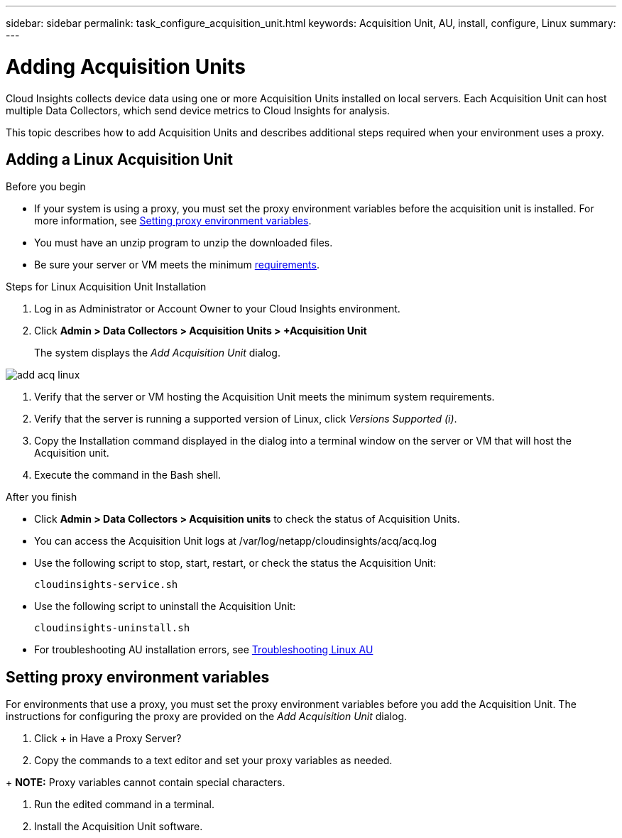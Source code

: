 ---
sidebar: sidebar
permalink: task_configure_acquisition_unit.html
keywords:  Acquisition Unit, AU, install, configure, Linux
summary: 
---

= Adding Acquisition Units

:toc: macro
:hardbreaks:
:toclevels: 1
:nofooter:
:icons: font
:linkattrs:
:imagesdir: ./media/

[.lead]

Cloud Insights collects device data using one or more Acquisition Units installed on local servers. Each Acquisition Unit can host multiple Data Collectors, which send device metrics to Cloud Insights for analysis. 

This topic describes how to add Acquisition Units and describes additional steps required when your environment uses a proxy. 

== Adding a Linux Acquisition Unit

.Before you begin

* If your system is using a proxy, you must set the proxy environment variables before the acquisition unit is installed. For more information, see <<Setting proxy environment variables>>.
* You must have an unzip program to unzip the downloaded files.
* Be sure your server or VM meets the minimum link:concept_acquisition_unit_requirements.html[requirements].

.Steps for Linux Acquisition Unit Installation 

. Log in as Administrator or Account Owner to your Cloud Insights environment. 
. Click *Admin > Data Collectors > Acquisition Units > +Acquisition Unit* 
+
The system displays the _Add Acquisition Unit_ dialog.

image::add_acq_linux.png[]

. Verify that the server or VM hosting the Acquisition Unit meets the minimum system requirements. 
. Verify that the server is running a supported version of Linux, click _Versions Supported (i)_.
. Copy the Installation command displayed in the dialog into a terminal window on the server or VM that will host the Acquisition unit.  
. Execute the command in the Bash shell. 

.After you finish

* Click *Admin > Data Collectors > Acquisition units* to check the status of Acquisition Units. 
* You can access the Acquisition Unit logs at /var/log/netapp/cloudinsights/acq/acq.log
* Use the following script to stop, start, restart, or check the status the Acquisition Unit:
+
 cloudinsights-service.sh
 
* Use the following script to uninstall the Acquisition Unit:
+
 cloudinsights-uninstall.sh
 
* For troubleshooting AU installation errors, see link:task_troubleshooting_linux_acquisition_unit_problems.html[Troubleshooting Linux AU]

== Setting proxy environment variables

For environments that use a proxy, you must set the proxy environment variables before you add the Acquisition Unit. The instructions for configuring the proxy are provided on the _Add Acquisition Unit_  dialog. 

. Click + in Have a Proxy Server?
. Copy the commands to a text editor and set your proxy variables as needed.

+ *NOTE:* Proxy variables cannot contain special characters. 

. Run the edited command in a terminal.
. Install the Acquisition Unit software.
